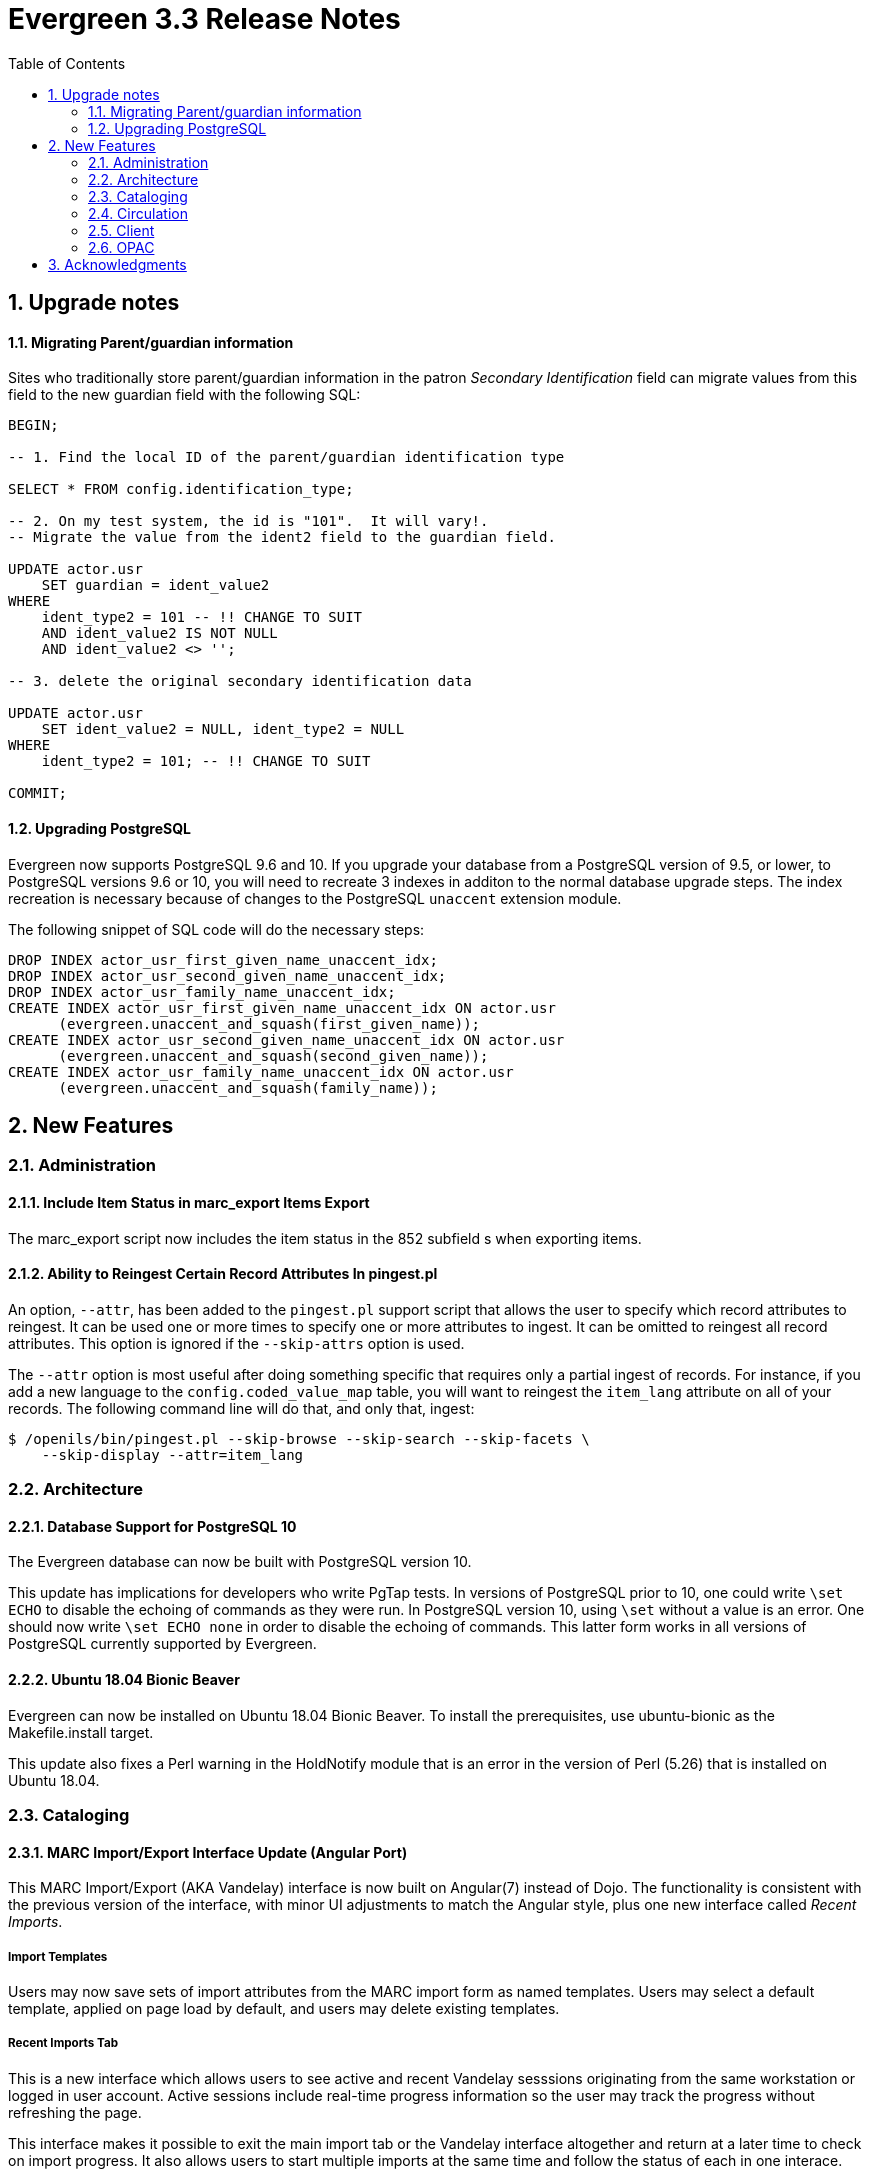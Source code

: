 Evergreen 3.3 Release Notes
===========================
:toc:
:numbered:

Upgrade notes
-------------

Migrating Parent/guardian information
^^^^^^^^^^^^^^^^^^^^^^^^^^^^^^^^^^^^^
Sites who traditionally store parent/guardian information in the
patron 'Secondary Identification' field can migrate values from this
field to the new guardian field with the following SQL:

[source,sql]
-------------------------------------------------------------------------
BEGIN;

-- 1. Find the local ID of the parent/guardian identification type

SELECT * FROM config.identification_type;

-- 2. On my test system, the id is "101".  It will vary!.
-- Migrate the value from the ident2 field to the guardian field.

UPDATE actor.usr 
    SET guardian = ident_value2 
WHERE 
    ident_type2 = 101 -- !! CHANGE TO SUIT
    AND ident_value2 IS NOT NULL 
    AND ident_value2 <> '';

-- 3. delete the original secondary identification data

UPDATE actor.usr 
    SET ident_value2 = NULL, ident_type2 = NULL
WHERE
    ident_type2 = 101; -- !! CHANGE TO SUIT

COMMIT;
-------------------------------------------------------------------------


Upgrading PostgreSQL
^^^^^^^^^^^^^^^^^^^^
Evergreen now supports PostgreSQL 9.6 and 10.
If you upgrade your database from a PostgreSQL version of 9.5, or
lower, to PostgreSQL versions 9.6 or 10, you will need to recreate 3
indexes in additon to the normal database upgrade steps.  The index
recreation is necessary because of changes to the PostgreSQL
`unaccent` extension module.

The following snippet of SQL code will do the necessary steps:

[source,sql]
------------------------------------------------------------------------
DROP INDEX actor_usr_first_given_name_unaccent_idx;
DROP INDEX actor_usr_second_given_name_unaccent_idx;
DROP INDEX actor_usr_family_name_unaccent_idx;
CREATE INDEX actor_usr_first_given_name_unaccent_idx ON actor.usr
      (evergreen.unaccent_and_squash(first_given_name));
CREATE INDEX actor_usr_second_given_name_unaccent_idx ON actor.usr
      (evergreen.unaccent_and_squash(second_given_name));
CREATE INDEX actor_usr_family_name_unaccent_idx ON actor.usr
      (evergreen.unaccent_and_squash(family_name));
------------------------------------------------------------------------ 


New Features
------------

Administration
~~~~~~~~~~~~~~

Include Item Status in marc_export Items Export
^^^^^^^^^^^^^^^^^^^^^^^^^^^^^^^^^^^^^^^^^^^^^^^
The marc_export script now includes the item status in the 852 subfield s when exporting items.

Ability to Reingest Certain Record Attributes In pingest.pl
^^^^^^^^^^^^^^^^^^^^^^^^^^^^^^^^^^^^^^^^^^^^^^^^^^^^^^^^^^^
An option, `--attr`, has been added to the `pingest.pl` support script
that allows the user to specify which record attributes to reingest.
It can be used one or more times to specify one or more attributes to
ingest.  It can be omitted to reingest all record attributes.  This
option is ignored if the `--skip-attrs` option is used.

The `--attr` option is most useful after doing something specific that
requires only a partial ingest of records.  For instance, if you add a
new language to the `config.coded_value_map` table, you will want to
reingest the `item_lang` attribute on all of your records.  The
following command line will do that, and only that, ingest:

----
$ /openils/bin/pingest.pl --skip-browse --skip-search --skip-facets \
    --skip-display --attr=item_lang
----



Architecture
~~~~~~~~~~~~

Database Support for PostgreSQL 10
^^^^^^^^^^^^^^^^^^^^^^^^^^^^^^^^^^
The Evergreen database can now be built with PostgreSQL version 10.

This update has implications for developers who write PgTap tests.  In
versions of PostgreSQL prior to 10, one could write `\set ECHO` to
disable the echoing of commands as they were run.  In PostgreSQL
version 10, using `\set` without a value is an error.  One should now
write `\set ECHO none` in order to disable the echoing of commands.
This latter form works in all versions of PostgreSQL currently
supported by Evergreen.



Ubuntu 18.04 Bionic Beaver
^^^^^^^^^^^^^^^^^^^^^^^^^^
Evergreen can now be installed on Ubuntu 18.04 Bionic Beaver.  To
install the prerequisites, use ubuntu-bionic as the Makefile.install
target.

This update also fixes a Perl warning in the HoldNotify module that is
an error in the version of Perl (5.26) that is installed on Ubuntu
18.04.




Cataloging
~~~~~~~~~~

MARC Import/Export Interface Update (Angular Port)
^^^^^^^^^^^^^^^^^^^^^^^^^^^^^^^^^^^^^^^^^^^^^^^^^^
This MARC Import/Export (AKA Vandelay) interface is now built on
Angular(7) instead of Dojo.  The functionality is consistent with the
previous version of the interface, with minor UI adjustments to match
the Angular style, plus one new interface called 'Recent Imports'.

Import Templates
++++++++++++++++
Users may now save sets of import attributes from the MARC import form as 
named templates.  Users may select a default template, applied on page load 
by default, and users may delete existing templates.

Recent Imports Tab
++++++++++++++++++
This is a new interface which allows users to see active and recent
Vandelay sesssions originating from the same workstation or logged in
user account.  Active sessions include real-time progress information so
the user may track the progress without refreshing the page.

This interface makes it possible to exit the main import tab or the
Vandelay interface altogether and return at a later time to check on
import progress.  It also allows users to start multiple imports at
the same time and follow the status of each in one interace.



Circulation
~~~~~~~~~~~

Patron Parent/Guardian Field
^^^^^^^^^^^^^^^^^^^^^^^^^^^^
Patrons now have a new dedicated parent/guardian field.  This field is 
editable in the patron edit interface, displays in the patron
summary side bar on the browser client, and is search-able from the
patron search interface in the browser client.

Patron Editor
+++++++++++++
In addition to the standard "show" and "suggest" visibility settings, 
the new guardian field comes with a library setting 
'ui.patron.edit.guardian_required_for_juv' ("GUI: Juvenile account 
requires parent/guardian").  When this setting is applied, a value 
will be required in the patron editor when the juvenile flag is active.

Allow Others to Use My Account (Privacy Waiver)
^^^^^^^^^^^^^^^^^^^^^^^^^^^^^^^^^^^^^^^^^^^^^^^
Patrons who wish to authorize other people to use their account may
now do so via My Account.  In the Search and History Preferences tab
under Account Preferences, a new section labeled "Allow others to use
my account" allows patrons to enter a name and indicate that the
specified person is allowed to place holds, pickup holds, view
borrowing history, or check out items on their account.  This
information is displayed to circulation staff in the patron account
summary in the web client.  (Staff may also add, edit, and remove
entries via the patron editor.)

A new library setting, "Allow others to use patron account (privacy
waiver)," is used to enable or disable this feature.



Client
~~~~~~

Booking Administration Moved To Angular
^^^^^^^^^^^^^^^^^^^^^^^^^^^^^^^^^^^^^^^
The Administration => Booking Administration pages have been ported to
Angular using the new Angular grids.  Entry points from both AngularJS
and Angular apps point to the new interfaces.

Option to Enable Experimental Angular Staff Catalog
^^^^^^^^^^^^^^^^^^^^^^^^^^^^^^^^^^^^^^^^^^^^^^^^^^^
A new org unit setting labeled 'GUI: Enable Experimental Angular 
Staff Catalog' (ui.staff.angular_catalog.enabled) has been added, allowing
sites to enable a menu option in the browser client for accessing
the experimental Angular staff catalog.

When set to true, a new entry in the navigation bar appears in the
Cataloging menu labled "Staff Catalog (Experimental)".

New Features (Since 3.2)
++++++++++++++++++++++++
 * Pub date filter
 * Copy location filter
 * Group formats and editions
 * Identifier search
 * MARC search
 * Browse search
 * Place holds
 * Record baskets and actions
 * Record detail tabs/actions point to AngularJS versions where needed.
 * Record detail View In Catalog button



OPAC
~~~~

View upcoming booking reservations in the OPAC
^^^^^^^^^^^^^^^^^^^^^^^^^^^^^^^^^^^^^^^^^^^^^^
A new tab in the My Account section of the OPAC shows
patrons information about reservations on their account.
Here, patrons can check on upcoming reservations, as 
well as reservations they currently have checked out.

Note: this interface pulls its timezone from the Library
Settings Editor.  Make sure that you have a timezone
listed for your library in the Library Settings Editor
before using this feature.

Display UPC as Option for Public Catalog Advanced Search
^^^^^^^^^^^^^^^^^^^^^^^^^^^^^^^^^^^^^^^^^^^^^^^^^^^^^^^^
The Numeric Search tab of the public catalog Advanced Search
now includes an option to search by UPC (Universal Product Code).



Acknowledgments
---------------
The Evergreen project would like to acknowledge the following
organizations that commissioned developments in this release of
Evergreen:

* Pennsylvania Integrated Library System (PaILS)

We would also like to thank the following individuals who contributed
code, translations, documentations patches and tests to this release of
Evergreen:

* Steve Callender
* Jeff Davis
* Jason Etheridge
* Bill Erickson
* Rogan Hamby
* Kathy Lussier
* Chris Sharp
* Ben Shum
* Jason Stephenson
* Dan Wells
* John Yorio


We also thank the following organizations whose employees contributed
patches:

* BC Libraries Cooperative
* CW MARS
* Equinox Open Library Initiative
* Georgia PINES
* King County Library System
* Linn-Benton Community College
* MassLNC

We regret any omissions.  If a contributor has been inadvertently
missed, please open a bug at http://bugs.launchpad.net/evergreen/
with a correction.
